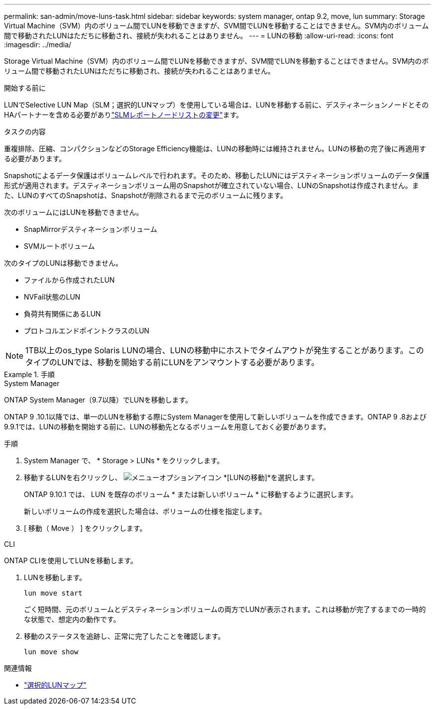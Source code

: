 ---
permalink: san-admin/move-luns-task.html 
sidebar: sidebar 
keywords: system manager, ontap 9.2, move, lun 
summary: Storage Virtual Machine（SVM）内のボリューム間でLUNを移動できますが、SVM間でLUNを移動することはできません。SVM内のボリューム間で移動されたLUNはただちに移動され、接続が失われることはありません。 
---
= LUNの移動
:allow-uri-read: 
:icons: font
:imagesdir: ../media/


[role="lead"]
Storage Virtual Machine（SVM）内のボリューム間でLUNを移動できますが、SVM間でLUNを移動することはできません。SVM内のボリューム間で移動されたLUNはただちに移動され、接続が失われることはありません。

.開始する前に
LUNでSelective LUN Map（SLM；選択的LUNマップ）を使用している場合は、LUNを移動する前に、デスティネーションノードとそのHAパートナーを含める必要がありlink:modify-slm-reporting-nodes-task.html["SLMレポートノードリストの変更"]ます。

.タスクの内容
重複排除、圧縮、コンパクションなどのStorage Efficiency機能は、LUNの移動時には維持されません。LUNの移動の完了後に再適用する必要があります。

Snapshotによるデータ保護はボリュームレベルで行われます。そのため、移動したLUNにはデスティネーションボリュームのデータ保護形式が適用されます。デスティネーションボリューム用のSnapshotが確立されていない場合、LUNのSnapshotは作成されません。また、LUNのすべてのSnapshotは、Snapshotが削除されるまで元のボリュームに残ります。

次のボリュームにはLUNを移動できません。

* SnapMirrorデスティネーションボリューム
* SVMルートボリューム


次のタイプのLUNは移動できません。

* ファイルから作成されたLUN
* NVFail状態のLUN
* 負荷共有関係にあるLUN
* プロトコルエンドポイントクラスのLUN


[NOTE]
====
1TB以上のos_type Solaris LUNの場合、LUNの移動中にホストでタイムアウトが発生することがあります。このタイプのLUNでは、移動を開始する前にLUNをアンマウントする必要があります。

====
.手順
[role="tabbed-block"]
====
.System Manager
--
ONTAP System Manager（9.7以降）でLUNを移動します。

ONTAP 9 .10.1以降では、単一のLUNを移動する際にSystem Managerを使用して新しいボリュームを作成できます。ONTAP 9 .8および9.9.1では、LUNの移動を開始する前に、LUNの移動先となるボリュームを用意しておく必要があります。

手順

. System Manager で、 * Storage > LUNs * をクリックします。
. 移動するLUNを右クリックし、 image:icon_kabob.gif["メニューオプションアイコン"] *[LUNの移動]*を選択します。
+
ONTAP 9.10.1 では、 LUN を既存のボリューム * または新しいボリューム * に移動するように選択します。

+
新しいボリュームの作成を選択した場合は、ボリュームの仕様を指定します。

. [ 移動（ Move ） ] をクリックします。


--
.CLI
--
ONTAP CLIを使用してLUNを移動します。

. LUNを移動します。
+
[source, cli]
----
lun move start
----
+
ごく短時間、元のボリュームとデスティネーションボリュームの両方でLUNが表示されます。これは移動が完了するまでの一時的な状態で、想定内の動作です。

. 移動のステータスを追跡し、正常に完了したことを確認します。
+
[source, cli]
----
lun move show
----


--
====
.関連情報
* link:selective-lun-map-concept.html["選択的LUNマップ"]

